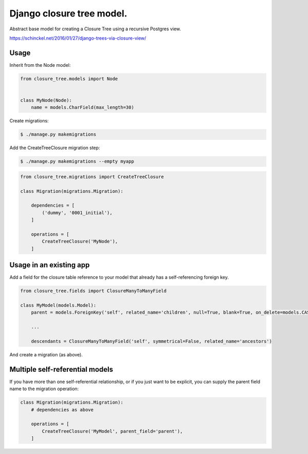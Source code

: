 Django closure tree model.
==========================


Abstract base model for creating a Closure Tree using a recursive Postgres view.

https://schinckel.net/2016/01/27/django-trees-via-closure-view/

Usage
-----

Inherit from the Node model:

.. code-block:: python

   from closure_tree.models import Node


   class MyNode(Node):
       name = models.CharField(max_length=30)


Create migrations:

.. code-block:: sh

   $ ./manage.py makemigrations


Add the CreateTreeClosure migration step:

.. code-block:: sh

   $ ./manage.py makemigrations --empty myapp


.. code-block:: python

   from closure_tree.migrations import CreateTreeClosure

   class Migration(migrations.Migration):

       dependencies = [
           ('dummy', '0001_initial'),
       ]

       operations = [
           CreateTreeClosure('MyNode'),
       ]


Usage in an existing app
------------------------

Add a field for the closure table reference to your model that already has a self-referencing
foreign key.

.. code-block:: python

    from closure_tree.fields import ClosureManyToManyField

    class MyModel(models.Model):
        parent = models.ForeignKey('self', related_name='children', null=True, blank=True, on_delete=models.CASCADE)

        ...

        descendants = ClosureManyToManyField('self', symmetrical=False, related_name='ancestors')


And create a migration (as above).

Multiple self-referential models
--------------------------------

If you have more than one self-referential relationship, or if you just want to be explicit, you can supply
the parent field name to the migration operation:

.. code-block:: python

    class Migration(migrations.Migration):
        # dependencies as above

        operations = [
            CreateTreeClosure('MyModel', parent_field='parent'),
        ]
